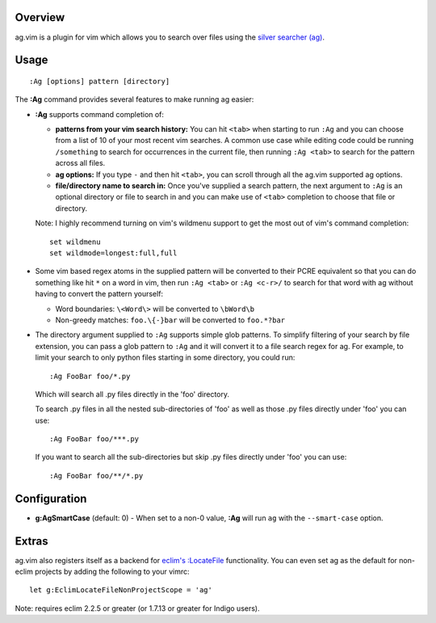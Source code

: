 .. Copyright (c) 2012 - 2022, Eric Van Dewoestine
   All rights reserved.

   Redistribution and use of this software in source and binary forms, with
   or without modification, are permitted provided that the following
   conditions are met:

   * Redistributions of source code must retain the above
     copyright notice, this list of conditions and the
     following disclaimer.

   * Redistributions in binary form must reproduce the above
     copyright notice, this list of conditions and the
     following disclaimer in the documentation and/or other
     materials provided with the distribution.

   * Neither the name of Eric Van Dewoestine nor the names of its
     contributors may be used to endorse or promote products derived from
     this software without specific prior written permission of
     Eric Van Dewoestine.

   THIS SOFTWARE IS PROVIDED BY THE COPYRIGHT HOLDERS AND CONTRIBUTORS "AS
   IS" AND ANY EXPRESS OR IMPLIED WARRANTIES, INCLUDING, BUT NOT LIMITED TO,
   THE IMPLIED WARRANTIES OF MERCHANTABILITY AND FITNESS FOR A PARTICULAR
   PURPOSE ARE DISCLAIMED. IN NO EVENT SHALL THE COPYRIGHT OWNER OR
   CONTRIBUTORS BE LIABLE FOR ANY DIRECT, INDIRECT, INCIDENTAL, SPECIAL,
   EXEMPLARY, OR CONSEQUENTIAL DAMAGES (INCLUDING, BUT NOT LIMITED TO,
   PROCUREMENT OF SUBSTITUTE GOODS OR SERVICES; LOSS OF USE, DATA, OR
   PROFITS; OR BUSINESS INTERRUPTION) HOWEVER CAUSED AND ON ANY THEORY OF
   LIABILITY, WHETHER IN CONTRACT, STRICT LIABILITY, OR TORT (INCLUDING
   NEGLIGENCE OR OTHERWISE) ARISING IN ANY WAY OUT OF THE USE OF THIS
   SOFTWARE, EVEN IF ADVISED OF THE POSSIBILITY OF SUCH DAMAGE.

.. _overview:

========
Overview
========

ag.vim is a plugin for vim which allows you to search over files using the
`silver searcher (ag)`_.

=====
Usage
=====

::

  :Ag [options] pattern [directory]

The **:Ag** command provides several features to make running ag easier:

* **:Ag** supports command completion of:

  - **patterns from your vim search history:** You can hit ``<tab>`` when
    starting to run ``:Ag`` and you can choose from a list of 10 of your most
    recent vim searches. A common use case while editing code could be running
    ``/something`` to search for occurrences in the current file, then running
    ``:Ag <tab>`` to search for the pattern across all files.
  - **ag options:** If you type ``-`` and then hit ``<tab>``, you can scroll
    through all the ag.vim supported ag options.
  - **file/directory name to search in:** Once you've supplied a search
    pattern, the next argument to ``:Ag`` is an optional directory or file to
    search in and you can make use of ``<tab>`` completion to choose that file or
    directory.

  Note: I highly recommend turning on vim's wildmenu support to get the most
  out of vim's command completion:

  ::

    set wildmenu
    set wildmode=longest:full,full

* Some vim based regex atoms in the supplied pattern will be converted to their
  PCRE equivalent so that you can do something like hit ``*`` on a word in vim,
  then run ``:Ag <tab>`` or ``:Ag <c-r>/`` to search for that word with ag
  without having to convert the pattern yourself:

  - Word boundaries: ``\<Word\>`` will be converted to ``\bWord\b``
  - Non-greedy matches: ``foo.\{-}bar`` will be converted to ``foo.*?bar``

* The directory argument supplied to ``:Ag`` supports simple glob patterns. To
  simplify filtering of your search by file extension, you can pass a glob
  pattern to ``:Ag`` and it will convert it to a file search regex for ag. For
  example, to limit your search to only python files starting in some directory,
  you could run:

  ::

    :Ag FooBar foo/*.py

  Which will search all .py files directly in the 'foo' directory.

  To search .py files in all the nested sub-directories of 'foo' as well as
  those .py files directly under 'foo' you can use:

  ::

    :Ag FooBar foo/***.py

  If you want to search all the sub-directories but skip .py files directly
  under 'foo' you can use:

  ::

    :Ag FooBar foo/**/*.py

=============
Configuration
=============

* **g:AgSmartCase** (default: 0) - When set to a non-0 value, **:Ag** will run
  ``ag`` with the ``--smart-case`` option.

======
Extras
======

ag.vim also registers itself as a backend for `eclim's`_ `:LocateFile`_
functionality. You can even set ag as the default for non-eclim projects by
adding the following to your vimrc:

::

  let g:EclimLocateFileNonProjectScope = 'ag'

Note: requires eclim 2.2.5 or greater (or 1.7.13 or greater for Indigo users).

.. _silver searcher (ag): https://github.com/ggreer/the_silver_searcher
.. _eclim's: http://eclim.org
.. _\:LocateFile: http://eclim.org/vim/core/locate.html
